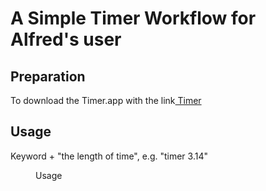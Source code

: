 * A Simple Timer Workflow for Alfred's user
** Preparation
To download the Timer.app with the link[[https://github.com/michaelvillar/timer-app][ Timer]]
** Usage
 Keyword + "the length of time", e.g. "timer 3.14"
#+caption: Usage
#+attr_html: :width 400 px
#+attr_html: :height 200 px
[[./Input-example.png]]